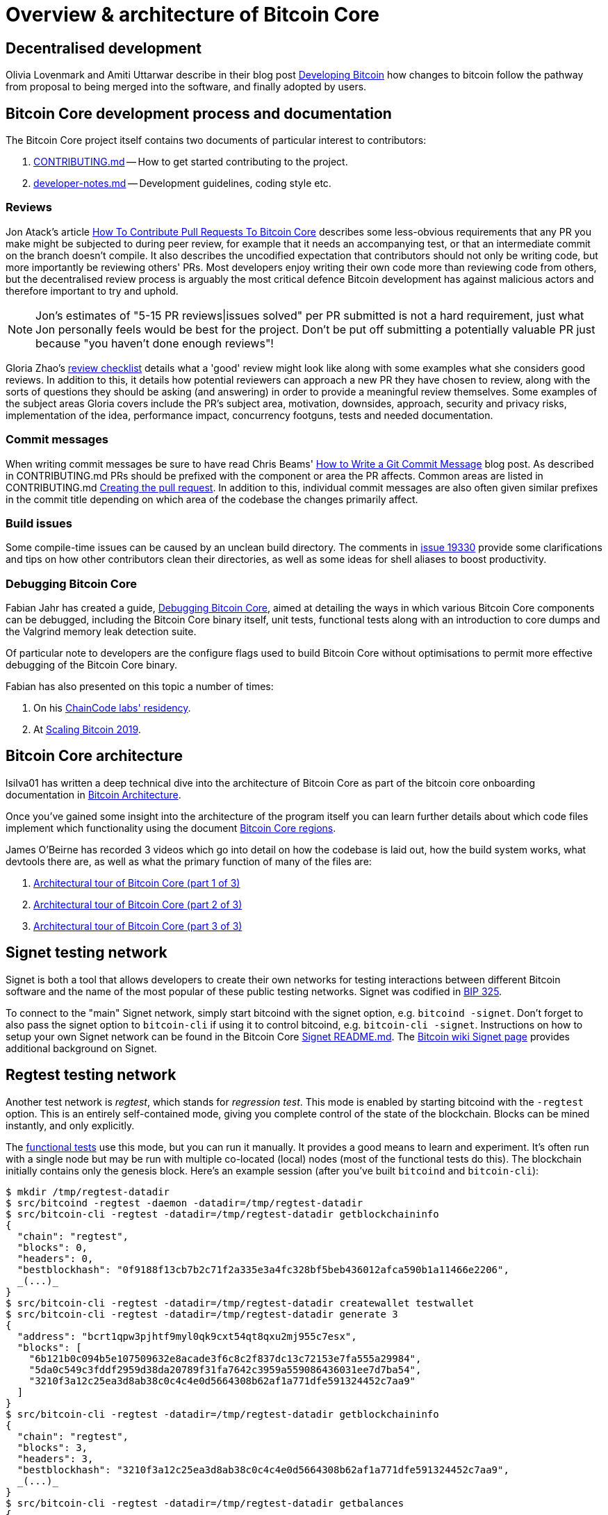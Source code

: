 = Overview & architecture of Bitcoin Core

== Decentralised development

Olivia Lovenmark and Amiti Uttarwar describe in their blog post https://blog.okcoin.com/2020/09/15/developing-bitcoin/[Developing Bitcoin] how changes to bitcoin follow the pathway from proposal to being merged into the software, and finally adopted by users.

== Bitcoin Core development process and documentation

The Bitcoin Core project itself contains two documents of particular interest to contributors:

. https://github.com/bitcoin/bitcoin/tree/master/CONTRIBUTING.md[CONTRIBUTING.md] -- How to get started contributing to the project.
. https://github.com/bitcoin/bitcoin/tree/master/doc/developer-notes.md[developer-notes.md] -- Development guidelines, coding style etc.

=== Reviews

Jon Atack's article https://jonatack.github.io/articles/how-to-contribute-pull-requests-to-bitcoin-core[How To Contribute Pull Requests To Bitcoin Core] describes some less-obvious requirements that any PR you make might be subjected to during peer review, for example that it needs an accompanying test, or that an intermediate commit on the branch doesn't compile.
It also describes the uncodified expectation that contributors should not only be writing code, but more importantly be reviewing others' PRs.
Most developers enjoy writing their own code more than reviewing code from others, but the decentralised review process is arguably the most critical defence Bitcoin development has against malicious actors and therefore important to try and uphold.

NOTE: Jon's estimates of  "5-15 PR reviews|issues solved" per PR submitted is not a hard requirement, just what Jon personally feels would be best for the project. Don't be put off submitting a potentially valuable PR just because "you haven't done enough reviews"!

// TODO: Update link when merged
// Archived @ https://archive.is/MyohE
Gloria Zhao's https://github.com/glozow/bitcoin-notes/blob/master/review-checklist.md[review checklist] details what a 'good' review might look like along with some examples what she considers good reviews.
In addition to this, it details how potential reviewers can approach a new PR they have chosen to review, along with the sorts of questions they should be asking (and answering) in order to provide a meaningful review themselves.
Some examples of the subject areas Gloria covers include the PR's subject area, motivation, downsides, approach, security and privacy risks, implementation of the idea, performance impact, concurrency footguns, tests and needed documentation.

=== Commit messages

When writing commit messages be sure to have read Chris Beams' https://chris.beams.io/posts/git-commit/[How to Write a Git Commit Message] blog post.
As described in CONTRIBUTING.md PRs should be prefixed with the component or area the PR affects.
Common areas are listed in CONTRIBUTING.md https://github.com/bitcoin/bitcoin/tree/master/CONTRIBUTING.md#creating-the-pull-request[Creating the pull request].
In addition to this, individual commit messages are also often given similar prefixes in the commit title depending on which area of the codebase the changes primarily affect.

=== Build issues

Some compile-time issues can be caused by an unclean build directory.
The comments in https://github.com/bitcoin/bitcoin/issues/19330[issue 19330] provide some clarifications and tips on how other contributors clean their directories, as well as some ideas for shell aliases to boost productivity.

=== Debugging Bitcoin Core

// Archived @ https://archive.is/hRExH
Fabian Jahr has created a guide, https://github.com/fjahr/debugging_bitcoin[Debugging Bitcoin Core], aimed at detailing the ways in which various Bitcoin Core components can be debugged, including the Bitcoin Core binary itself, unit tests, functional tests along with an introduction to core dumps and the Valgrind memory leak detection suite.

Of particular note to developers are the configure flags used to build Bitcoin Core without optimisations to permit more effective debugging of the Bitcoin Core binary.

Fabian has also presented on this topic a number of times:

. On his https://www.youtube.com/watch?v=6aPSCDAiqVI[ChainCode labs' residency].
. At https://www.youtube.com/watch?v=gr75ubfNQ20[Scaling Bitcoin 2019].

== Bitcoin Core architecture

lsilva01 has written a deep technical dive into the architecture of Bitcoin Core as part of the bitcoin core onboarding documentation in https://github.com/chaincodelabs/bitcoin-core-onboarding/blob/main/1.0_bitcoin_core_architecture.asciidoc[Bitcoin Architecture].

Once you've gained some insight into the architecture of the program itself you can learn further details about which code files implement which functionality using the document https://github.com/chaincodelabs/bitcoin-core-onboarding/blob/main/1.1_regions.asciidoc[Bitcoin Core regions].

James O'Beirne has recorded 3 videos which go into detail on how the codebase is laid out, how the build system works, what devtools there are, as well as what the primary function of many of the files are:

. https://www.youtube.com/watch?v=J1Ru8V36z_Y[Architectural tour of Bitcoin Core (part 1 of 3)]
. https://www.youtube.com/watch?v=RVWcUnpZX4E[Architectural tour of Bitcoin Core (part 2 of 3)]
. https://www.youtube.com/watch?v=UiD5DZU9Zp4[Architectural tour of Bitcoin Core (part 3 of 3)]

== Signet testing network

Signet is both a tool that allows developers to create their own networks for testing interactions between different Bitcoin software and the name of the most popular of these public testing networks.
Signet was codified in https://github.com/bitcoin/bips/tree/master/bip-0325.mediawiki[BIP 325].

To connect to the "main" Signet network, simply start bitcoind with the signet option, e.g. `bitcoind -signet`.
Don't forget to also pass the signet option to `bitcoin-cli` if using it to control bitcoind, e.g. `bitcoin-cli -signet`.
Instructions on how to setup your own Signet network can be found in the Bitcoin Core https://github.com/bitcoin/bitcoin/tree/master/contrib/signet/README.md[Signet README.md].
The https://en.bitcoin.it/wiki/Signet[Bitcoin wiki Signet page] provides additional background on Signet.

== Regtest testing network

Another test network is _regtest_, which stands for _regression test_.
This mode is enabled by starting bitcoind with the `-regtest` option.
This is an entirely self-contained mode, giving you complete control of the state of the blockchain.
Blocks can be mined instantly, and only explicitly.

The https://github.com/chaincodelabs/bitcoin-core-onboarding/blob/main/functional_test_framework.asciidoc[functional tests]
use this mode, but you can run it manually. It provides a good means to learn and
experiment. It's often run with a single node but may be run with multiple co-located (local)
nodes (most of the functional tests do this). The blockchain initially contains only the genesis block.
Here's an example session (after you've built `bitcoind` and `bitcoin-cli`):

[source,bash,options="nowrap"]
$ mkdir /tmp/regtest-datadir
$ src/bitcoind -regtest -daemon -datadir=/tmp/regtest-datadir
$ src/bitcoin-cli -regtest -datadir=/tmp/regtest-datadir getblockchaininfo
{
  "chain": "regtest",
  "blocks": 0,
  "headers": 0,
  "bestblockhash": "0f9188f13cb7b2c71f2a335e3a4fc328bf5beb436012afca590b1a11466e2206",
  _(...)_
}
$ src/bitcoin-cli -regtest -datadir=/tmp/regtest-datadir createwallet testwallet
$ src/bitcoin-cli -regtest -datadir=/tmp/regtest-datadir generate 3
{
  "address": "bcrt1qpw3pjhtf9myl0qk9cxt54qt8qxu2mj955c7esx",
  "blocks": [
    "6b121b0c094b5e107509632e8acade3f6c8c2f837dc13c72153e7fa555a29984",
    "5da0c549c3fddf2959d38da20789f31fa7642c3959a559086436031ee7d7ba54",
    "3210f3a12c25ea3d8ab38c0c4c4e0d5664308b62af1a771dfe591324452c7aa9"
  ]
}
$ src/bitcoin-cli -regtest -datadir=/tmp/regtest-datadir getblockchaininfo
{
  "chain": "regtest",
  "blocks": 3,
  "headers": 3,
  "bestblockhash": "3210f3a12c25ea3d8ab38c0c4c4e0d5664308b62af1a771dfe591324452c7aa9",
  _(...)_
}
$ src/bitcoin-cli -regtest -datadir=/tmp/regtest-datadir getbalances
{
  "mine": {
    "trusted": 0.00000000,
    "untrusted_pending": 0.00000000,
    "immature": 150.00000000
  }
}
$ src/bitcoin-cli -regtest -datadir=/tmp/regtest-datadir stop

Monitor `/tmp/regtest-datadir/regtest/debug.log` to see what `bitcoind` is doing.
You may stop and restart the node and it will use the existing state.
(Simply remove the data directory to start again from scratch.)

== BIPs

Bitcoin uses Bitcoin Improvement Proposals (BIPs) as a design document for introducing new features or behaviour into bitcoin.
Bitcoin magazine describes what a BIP is in their article https://bitcoinmagazine.com/guides/what-is-a-bitcoin-improvement-proposal-bip[What Is A Bitcoin Improvement Proposal (BIP)], specifically highlighting how BIPs are not necessarily binding documents required to achieve consensus.

The BIPs are currently hosted on https://github.com/bitcoin/bips[GitHub].

[example]
====
The BIPs include https://github.com/bitcoin/bips/tree/master/bip-0002.mediawiki[BIP 2] which self-describes the BIP process in more detail.
Of particular interest might be the sections https://github.com/bitcoin/bips/tree/master/bip-0002.mediawiki#BIP_types[BIP Types] and https://github.com/bitcoin/bips/tree/master/bip-0002.mediawiki#BIP_workflow[BIP Workflow].
====

=== The BIP process

Bitcoin Core https://github.com/bitcoin/bitcoin/pull/22665[issue #22665] described how BIP125 was not being strictly adhered to by Bitcoin Core.
This raised discussion amongst developers about whether the code (implementation) or the BIP should act as the specification, with most developers expressing that they felt that the code was the spec and any BIP generated was merely a design document to aid with re-implementation by others.

NOTE: This view was not completely unanimous in the community.

For consensus-critical code most Bitcoin Core developers consider "the code is the spec" to be the ultimate source of truth.
A knock-on effect of this was that there were calls for review on BIP2 itself, with newly-appointed BIP maintainer Karl-Johan Alm (a.k.a. kallewoof) posting his thoughts to the https://lists.linuxfoundation.org/pipermail/bitcoin-dev/2021-September/019457.html[bitcoin-dev mailing list].

== Getting started with development

What are the best ways to get started with Bitcoin Core development?
One of the roles most in-demand from the project is that of code review and in fact this is also one of the best ways of getting familiarised with the codebase too!
Reviewing a few PRs, and adding your review comments to the PR on GitHub can be really valuable for you, the PR author and the bitcoin community.
This https://testing.googleblog.com/2018/05/code-health-understanding-code-in-review.html[Google Code Health] blog post gives some good advice on how to go about code review and getting past "feeling that you're not as smart as the programmer who wrote the change".
If you're going to ask some questions as part of review, try and keep questions https://testing.googleblog.com/2019/11/code-health-respectful-reviews-useful.html[respectful].

Aside from review, there are 3 main avenues which might lead you to submitting your *own* PR to the repository:

. Finding a `good first issue`, as tagged in the https://github.com/bitcoin/bitcoin/issues?q=is%3Aissue+is%3Aopen+label%3A%22good+first+issue%22[issue tracker]
. Fixing a bug
. Adding a new feature (that you want for yourself?)

To choose from these three, choosing a good first issue from an area of the codebase that seems interesting to you is often a good approach.
This is because these issues have been somewhat implicitly "concept ACKed" by other contributors as "something that is likely worth someone working on".

Now you have an idea of roughly what your PR is going to _do_, well done -- often this is the hardest part to taking your first step.
If you don't have a bugfix or new feature in mind and you're struggling to find a good first issue which looks suitable for you, don't panic.
Instead keep reviewing other developers' PRs to continue improving your understanding of the process (and the codebase), while you watch the issue tracker for something which you like the look of.

When you've decided what to work on it's time to take a look at the current behaviour of that part of the code and perhaps more importantly, try to understand _why_ this was originally implemented in this way.
This process of codebase "archaeology" will prove invaluable in the future when you are trying to learn about other parts of the codebase on your own.

==  Codebase archaeology

When considering changing code it can be helpful to try and first understand the rationale behind why it was implemented that way originally, if possible.
One of the best ways to do this is by using a combination of git tools -- `git blame`, `git log -S`, and less commonly `git log -G` -- and the discussions on GitHub.

=== git blame

The git `blame` command will show you when and by who a particular line of code was last changed by.

For example, if we checkout Bitcoin Core at https://github.com/bitcoin/bitcoin/tree/v22.0[v22.0] and we are planning to make a change related to the `m_addr_send_times_mutex` found in _src/net_processing.cpp_, we might want to find out more about its history before touching it.

With `git `blame` we can find out the last person who touched this code:

[source,bash,options="nowrap"]
----
# Find the line number for blame
$ grep -n m_addr_send_times_mutex src/net_processing.cpp
233:    mutable Mutex m_addr_send_times_mutex;
235:    std::chrono::microseconds m_next_addr_send GUARDED_BY(m_addr_send_times_mutex){0};
237:    std::chrono::microseconds m_next_local_addr_send GUARDED_BY(m_addr_send_times_mutex){0};
4304:    LOCK(peer.m_addr_send_times_mutex);
----

[source,bash]
----
$ git blame -L233,233 src/net_processing.cpp

76568a3351 (John Newbery 2020-07-10 16:29:57 +0100 233)     mutable Mutex m_addr_send_times_mutex;
----

With this information we can easily look up that commit to gain some additional context:

[source,bash]
----
$ git show 76568a3351

───────────────────────────────────────
commit 76568a3351418c878d30ba0373cf76988f93f90e
Author: John Newbery <john@johnnewbery.com>
Date:   Fri Jul 10 16:29:57 2020 +0100

    [net processing] Move addr relay data and logic into net processing

----

So we've learned now that this mutex was moved here by John from net.{cpp|h} in it's most recent touch.
Let's see what else we can find out about it.

=== git log -S

`git log -S` allows us to search for commits where this line was modified (not where it was only moved, for that use `git log -G`).

[TIP]
====
A 'modification' (vs. a 'move') in git parlance implies that there are uneven instances of the search term in the commit diffs' add/remove sections.

This implies that this term has either been added or removed in the commit.
====

[source,bash]
----
$ git log -S m_addr_send_times_mutex
───────────────────────────────────────
commit 76568a3351418c878d30ba0373cf76988f93f90e
Author: John Newbery <john@johnnewbery.com>
Date:   Fri Jul 10 16:29:57 2020 +0100

    [net processing] Move addr relay data and logic into net processing

───────────────────────────────────────
commit ad719297f2ecdd2394eff668b3be7070bc9cb3e2
Author: John Newbery <john@johnnewbery.com>
Date:   Thu Jul 9 10:51:20 2020 +0100

    [net processing] Extract `addr` send functionality into MaybeSendAddr()

    Reviewer hint: review with

     `git diff --color-moved=dimmed-zebra --ignore-all-space`

───────────────────────────────────────
commit 4ad4abcf07efefafd439b28679dff8d6bbf62943
Author: John Newbery <john@johnnewbery.com>
Date:   Mon Mar 29 11:36:19 2021 +0100

    [net] Change addr send times fields to be guarded by new mutex

----

We learn now that John also originally added this to _net.{cpp|h}_, before later moving it into _net_processing.{cpp|h}_ as part of a push to separate out `addr` relay data and logic from _net.cpp_.

=== PR discussion

To get even more context we can take a look at the comments on the PR where this mutex was introduced (or at any subsequent commit where it was modified).
To find the PR you can either paste the commit hash (`4ad4abcf07efefafd439b28679dff8d6bbf62943`) into GitHub, or list merge commits in reverse order, showing oldest merge with the commit at the top, e.g.:

[source,bash]
----
$ git log --merges --reverse --oneline --ancestry-path 4ad4abcf07efefafd439b28679dff8d6bbf62943..upstream | head -n 1

d3fa42c79 Merge bitcoin/bitcoin#21186: net/net processing: Move addr data into net_processing
----

Reading up on https://github.com/bitcoin/bitcoin/pull/21186[PR#21186] will hopefully provide us with more context we can use.

[example]
====
We can see from the linked https://github.com/bitcoin/bitcoin/issues/19398#issue-646725848[issue 19398] what the motivation for this move was.
====

== Solo work

:bip-extensions-mail: https://lists.linuxfoundation.org/pipermail/bitcoin-dev/2021-September/019457.html
:core-dev-08-26: https://www.erisian.com.au/bitcoin-core-dev/log-2021-08-26.html

* Read lsilva01's https://github.com/chaincodelabs/bitcoin-core-onboarding/blob/main/1.0_bitcoin_core_architecture.asciidoc[1.0 Bitcoin Architecture]. Particularly sections:
** Executables
** https://github.com/chaincodelabs/bitcoin-core-onboarding/blob/main/1.1_regions.asciidoc[Regions] (and all sub-sections)

TODO: Add questions on current architecture of Core

== Group work

=== Signet

Either:

* One member of the group create a private signet as documented on the Bitcoin Wiki https://en.bitcoin.it/wiki/Signet#Custom_Signet[Custom Signet] page.
* Distribute the `signetchallenge` value
* One or all group members can act as Signet miners
* Have all group members connect in to the custom signet

OR:

* Group members request some signet coins from the https://signet.bc-2.jp/[signet faucet] or using the https://github.com/bitcoin/bitcoin/tree/master/contrib/signet#getcoinspy[getcoins.py] script.
+
NOTE: The Signet `getcoins.py` script may not work if a captcha has been added to the site.

THEN:

* Send coins around the group

// == Removed Text
//
// === Goals
//
// * How are changes made to Bitcoin Core?
// * Development environment optimisations
// * How is Bitcoin Core source code organised
// * What's the BIP process?
// ** What type of changes require a BIP?
// * Learn how to test changes on a live distributed test network
//
// === Concepts
//
// * Decentralised Development
// * BIPs
// * Bitcoin Core development
// * Bitcoin Core architecture
// * Signet

